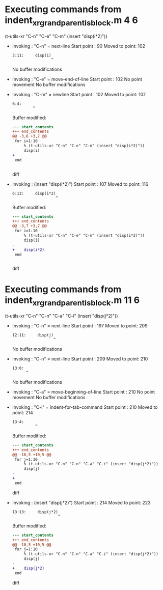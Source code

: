 #+startup: showall

* Executing commands from indent_xr_grandparent_is_block.m:4:6:

  (t-utils-xr "C-n" "C-e" "C-m" (insert "disp(i*2)"))

- Invoking      : "C-n" = next-line
  Start point   :   90
  Moved to point:  102
  : 5:11:     disp(i)
  :                  ^
  No buffer modifications

- Invoking      : "C-e" = move-end-of-line
  Start point   :  102
  No point movement
  No buffer modifications

- Invoking      : "C-m" = newline
  Start point   :  102
  Moved to point:  107
  : 6:4:     
  :          ^
  Buffer modified:
  #+begin_src diff
--- start_contents
+++ end_contents
@@ -3,6 +3,7 @@
 for i=1:10
     % (t-utils-xr "C-n" "C-e" "C-m" (insert "disp(i*2)"))
     disp(i)
+    
 end
 
 
  #+end_src diff

- Invoking      : (insert "disp(i*2)")
  Start point   :  107
  Moved to point:  116
  : 6:13:     disp(i*2)
  :                    ^
  Buffer modified:
  #+begin_src diff
--- start_contents
+++ end_contents
@@ -3,7 +3,7 @@
 for i=1:10
     % (t-utils-xr "C-n" "C-e" "C-m" (insert "disp(i*2)"))
     disp(i)
-    
+    disp(i*2)
 end
 
 
  #+end_src diff

* Executing commands from indent_xr_grandparent_is_block.m:11:6:

  (t-utils-xr "C-n" "C-n" "C-a" "C-i" (insert "disp(j*2)"))

- Invoking      : "C-n" = next-line
  Start point   :  197
  Moved to point:  209
  : 12:11:     disp(j)
  :                   ^
  No buffer modifications

- Invoking      : "C-n" = next-line
  Start point   :  209
  Moved to point:  210
  : 13:0: 
  :       ^
  No buffer modifications

- Invoking      : "C-a" = move-beginning-of-line
  Start point   :  210
  No point movement
  No buffer modifications

- Invoking      : "C-i" = indent-for-tab-command
  Start point   :  210
  Moved to point:  214
  : 13:4:     
  :           ^
  Buffer modified:
  #+begin_src diff
--- start_contents
+++ end_contents
@@ -10,5 +10,5 @@
 for j=1:10
     % (t-utils-xr "C-n" "C-n" "C-a" "C-i" (insert "disp(j*2)"))
     disp(j)
-
+    
 end
  #+end_src diff

- Invoking      : (insert "disp(j*2)")
  Start point   :  214
  Moved to point:  223
  : 13:13:     disp(j*2)
  :                     ^
  Buffer modified:
  #+begin_src diff
--- start_contents
+++ end_contents
@@ -10,5 +10,5 @@
 for j=1:10
     % (t-utils-xr "C-n" "C-n" "C-a" "C-i" (insert "disp(j*2)"))
     disp(j)
-    
+    disp(j*2)
 end
  #+end_src diff
